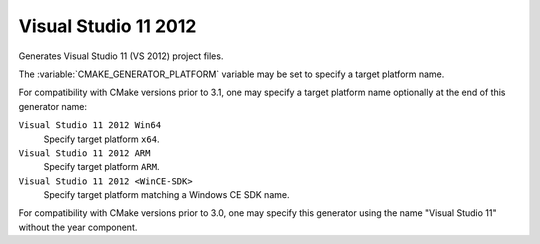 Visual Studio 11 2012
---------------------

Generates Visual Studio 11 (VS 2012) project files.

The :variable:`CMAKE_GENERATOR_PLATFORM` variable may be set
to specify a target platform name.

For compatibility with CMake versions prior to 3.1, one may specify
a target platform name optionally at the end of this generator name:

``Visual Studio 11 2012 Win64``
  Specify target platform ``x64``.

``Visual Studio 11 2012 ARM``
  Specify target platform ``ARM``.

``Visual Studio 11 2012 <WinCE-SDK>``
  Specify target platform matching a Windows CE SDK name.

For compatibility with CMake versions prior to 3.0, one may specify this
generator using the name "Visual Studio 11" without the year component.
